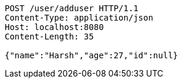 [source,http,options="nowrap"]
----
POST /user/adduser HTTP/1.1
Content-Type: application/json
Host: localhost:8080
Content-Length: 35

{"name":"Harsh","age":27,"id":null}
----